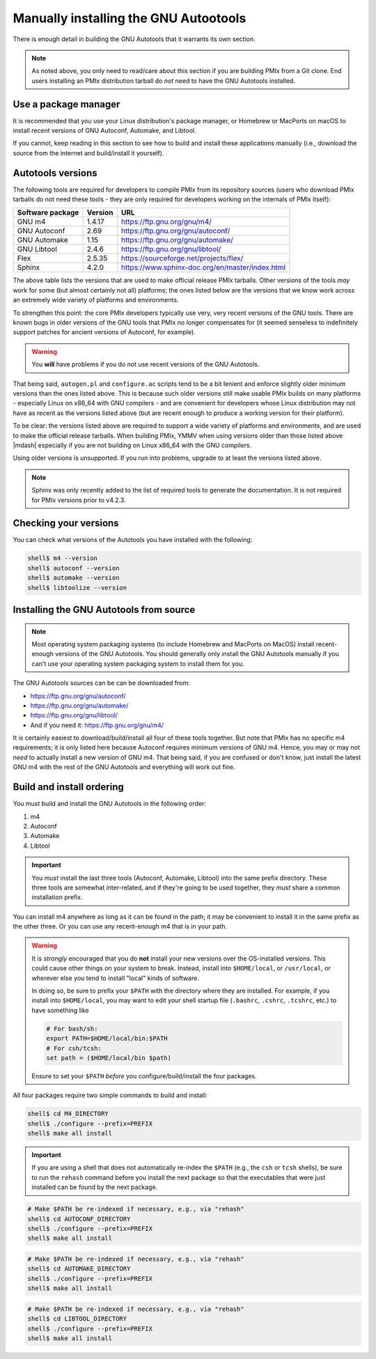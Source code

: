 .. _developers-installing-autotools-label:

Manually installing the GNU Autootools
======================================

There is enough detail in building the GNU Autotools that it warrants
its own section.

.. note:: As noted above, you only need to read/care about this
          section if you are building PMIx from a Git clone.  End
          users installing an PMIx distribution tarball do *not*
          need to have the GNU Autotools installed.

Use a package manager
---------------------

It is recommended that you use your Linux distribution's package
manager, or Homebrew or MacPorts on macOS to install recent versions
of GNU Autoconf, Automake, and Libtool.

If you cannot, keep reading in this section to see how to build and
install these applications manually (i.e., download the source from
the internet and build/install it yourself).

Autotools versions
------------------

The following tools are required for developers to compile PMIx
from its repository sources (users who download PMIx tarballs do
not need these tools - they are only required for developers working
on the internals of PMIx itself):

.. list-table::
   :header-rows: 1

   * - Software package
     - Version
     - URL

   * - GNU m4
     - 1.4.17
     - https://ftp.gnu.org/gnu/m4/
   * - GNU Autoconf
     - 2.69
     - https://ftp.gnu.org/gnu/autoconf/
   * - GNU Automake
     - 1.15
     - https://ftp.gnu.org/gnu/automake/
   * - GNU Libtool
     - 2.4.6
     - https://ftp.gnu.org/gnu/libtool/
   * - Flex
     - 2.5.35
     - https://sourceforge.net/projects/flex/
   * - Sphinx
     - 4.2.0
     - https://www.sphinx-doc.org/en/master/index.html

The above table lists the versions that are used to make official
release PMIx tarballs. Other versions of the
tools *may* work for some (but almost certainly not all) platforms;
the ones listed below are the versions that we know work across an
extremely wide variety of platforms and environments.

To strengthen this point: the core PMIx developers typically
use very, very recent versions of the GNU tools.  There are known bugs
in older versions of the GNU tools that PMIx no longer compensates
for (it seemed senseless to indefinitely support patches for ancient
versions of Autoconf, for example).

.. warning:: You **will** have problems if you do not use recent
             versions of the GNU Autotools.

That being said, ``autogen.pl`` and ``configure.ac`` scripts tend to
be a bit lenient and enforce slightly older minimum versions than the
ones listed above. This is because such older versions still make
usable PMIx builds on many platforms - especially Linux on x86_64
with GNU compilers - and are convenient for developers whose Linux
distribution may not have as recent as the versions listed above (but are
recent enough to produce a working version for their platform).

To be clear: the versions listed above are required to support a wide
variety of platforms and environments, and are used to make the official
release tarballs. When building PMIx, YMMV when using
versions older than those listed above |mdash| especially if you are
not building on Linux x86_64 with the GNU compilers.

Using older versions is unsupported. If you run into problems, upgrade
to at least the versions listed above.

.. note:: Sphinx was only recently added to the list of required tools
          to generate the documentation. It is not required for PMIx
          versions prior to v4.2.3.

Checking your versions
----------------------

You can check what versions of the Autotools you have installed with
the following:

.. code-block:: sh

   shell$ m4 --version
   shell$ autoconf --version
   shell$ automake --version
   shell$ libtoolize --version

Installing the GNU Autotools from source
----------------------------------------

.. note:: Most operating system packaging systems (to include Homebrew
          and MacPorts on MacOS) install recent-enough versions of the
          GNU Autotools.  You should generally only install the GNU
          Autotools manually if you can't use your operating system
          packaging system to install them for you.

The GNU Autotools sources can be can be downloaded from:

* https://ftp.gnu.org/gnu/autoconf/
* https://ftp.gnu.org/gnu/automake/
* https://ftp.gnu.org/gnu/libtool/
* And if you need it: https://ftp.gnu.org/gnu/m4/

It is certainly easiest to download/build/install all four of these
tools together.  But note that PMIx has no specific m4
requirements; it is only listed here because Autoconf requires minimum
versions of GNU m4.  Hence, you may or may not *need* to actually
install a new version of GNU m4.  That being said, if you are confused
or don't know, just install the latest GNU m4 with the rest of the GNU
Autotools and everything will work out fine.


Build and install ordering
--------------------------

You must build and install the GNU Autotools in the following order:

#. m4
#. Autoconf
#. Automake
#. Libtool

.. important:: You *must* install the last three tools (Autoconf,
               Automake, Libtool) into the same prefix directory.
               These three tools are somewhat inter-related, and if
               they're going to be used together, they *must* share a
               common installation prefix.

You can install m4 anywhere as long as it can be found in the path;
it may be convenient to install it in the same prefix as the other
three.  Or you can use any recent-enough m4 that is in your path.

.. warning:: It is *strongly* encouraged that you do **not** install
   your new versions over the OS-installed versions.  This could cause
   other things on your system to break.  Instead, install into
   ``$HOME/local``, or ``/usr/local``, or wherever else you tend to
   install "local" kinds of software.

   In doing so, be sure to prefix your ``$PATH`` with the directory
   where they are installed.  For example, if you install into
   ``$HOME/local``, you may want to edit your shell startup file
   (``.bashrc``, ``.cshrc``, ``.tcshrc``, etc.) to have something
   like

   .. code-block:: sh

      # For bash/sh:
      export PATH=$HOME/local/bin:$PATH
      # For csh/tcsh:
      set path = ($HOME/local/bin $path)

   Ensure to set your ``$PATH`` *before* you configure/build/install
   the four packages.

All four packages require two simple commands to build and
install:

.. code-block:: sh

   shell$ cd M4_DIRECTORY
   shell$ ./configure --prefix=PREFIX
   shell$ make all install

.. important:: If you are using a shell that does not automatically
               re-index the ``$PATH`` (e.g., the ``csh`` or ``tcsh``
               shells), be sure to run the ``rehash`` command before
               you install the next package so that the executables
               that were just installed can be found by the next
               package.

.. code-block:: sh

   # Make $PATH be re-indexed if necessary, e.g., via "rehash"
   shell$ cd AUTOCONF_DIRECTORY
   shell$ ./configure --prefix=PREFIX
   shell$ make all install

.. code-block:: sh

   # Make $PATH be re-indexed if necessary, e.g., via "rehash"
   shell$ cd AUTOMAKE_DIRECTORY
   shell$ ./configure --prefix=PREFIX
   shell$ make all install

.. code-block:: sh

   # Make $PATH be re-indexed if necessary, e.g., via "rehash"
   shell$ cd LIBTOOL_DIRECTORY
   shell$ ./configure --prefix=PREFIX
   shell$ make all install
